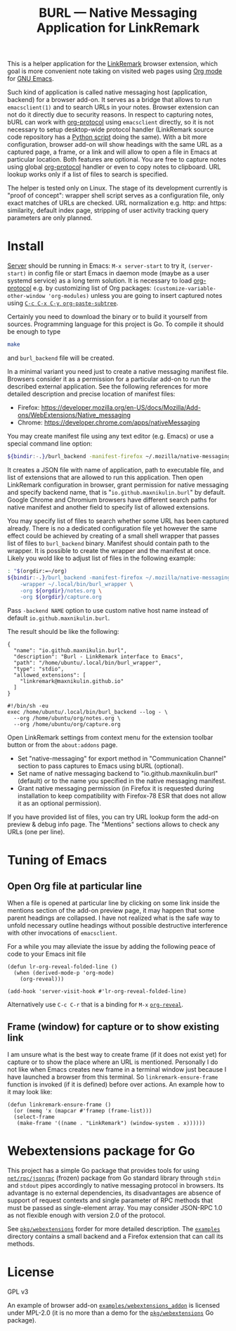
#+PROPERTY: header-args :eval never-export :exports code :results silent
#+TITLE: BURL — Native Messaging Application for LinkRemark

This is a helper application for the [[https://github.com/maxnikulin/linkremark/][LinkRemark]] browser extension,
which goal is more convenient note taking
on visited web pages using [[https://orgmode.org][Org mode]] for [[https://www.gnu.org/software/emacs/][GNU Emacs]].

#+attr_html: :alt Screenshot of Preview & Debug Info page of LinkRemark extension for capture of https://orgmode.org/ when org-manual.org and org-guide.org are configured as note files for bURL
#+attr_html: :style max-height: 50%
[[file:./burl-linkremark-preview-demo.png]]

Such kind of application is called native messaging host
(application, backend) for a browser add-on. It serves as a bridge
that allows to run =emacsclient(1)= and to search URLs in your notes.
Browser extension can not do it directly due to security reasons.
In respect to capturing notes, bURL can work with
[[https://orgmode.org/manual/Protocols.html][org-protocol]]
using =emacsclient= directly,
so it is not necessary to setup desktop-wide protocol handler
(LinkRemark source code repository has a
[[https://github.com/maxnikulin/linkremark/blob/master/examples/backend-python/lr_emacsclient.py][Python script]]
doing the same).
With a bit more configuration, browser add-on will show
headings with the same URL as a captured page, a frame, or a link
and will allow to open a file in Emacs at particular location.
Both features are optional.
You are free to capture notes using global
[[https://orgmode.org/manual/Protocols.html][org-protocol]]
handler or even to copy notes to clipboard.
URL lookup works only if a list of files to search is specified.

The helper is tested only on Linux. The stage of its development
currently is "proof of concept": wrapper shell script serves
as a configuration file, only exact matches of URLs are checked.
URL normalization e.g. http: and https: similarity, default
index page, stripping of user activity tracking query parameters
are only planned.

* Install

[[https://www.gnu.org/software/emacs/manual/html_node/emacs/Emacs-Server.html][Server]] should be running in Emacs: =M-x server-start= to try it,
src_elisp{(server-start)} in config file or start Emacs in daemon mode
(maybe as a user systemd service) as a long term solution.
It is necessary to load [[https://orgmode.org/manual/Protocols.html][org-protocol]]
e.g. by customizing list of Org packages:
src_elisp{(customize-variable-other-window 'org-modules)}
unless you are going to insert captured notes using
[[help:org-paste-subtree][=C-c C-x C-y=, ~org-paste-subtree~]].

# FIXME: link to releases
Certainly you need to download the binary or to build it yourself from sources.
Programming language for this project is Go. To compile it should be enough
to type
#+begin_src bash
  make
#+end_src
and =burl_backend= file will be created.

In a minimal variant you need just to create a native messaging manifest
file. Browsers consider it as a permission for a particular add-on
to run the described external application. See the following references
for more detailed description and precise location of manifest files:

- Firefox: <https://developer.mozilla.org/en-US/docs/Mozilla/Add-ons/WebExtensions/Native_messaging>
- Chrome: <https://developer.chrome.com/apps/nativeMessaging>

You may create manifest file using any text editor (e.g. Emacs)
or use a special command line option:

#+begin_src bash
  ${bindir:-.}/burl_backend -manifest-firefox ~/.mozilla/native-messaging-hosts/
#+end_src

It creates a JSON file with name of application, path to executable file,
and list of extensions that are allowed to run this application.
Then open LinkRemark configuration in browser, grant permission for native
messaging and specify backend name, that is "=io.github.maxnikulin.burl="
by default. Google Chrome and Chromium browsers have different search
paths for native manifest and another field to specify list
of allowed extensions.

You may specify list of files to search whether some URL has been captured already.
There is no a dedicated configuration file yet however
the same effect could be achieved by creating of a small shell
wrapper that passes list of files to =burl_backend= binary.
Manifest should contain path to the wrapper.
It is possible to create the wrapper and the manifest at once.
Likely you wold like to adjust list of files in the following example:

#+begin_src bash :var orgdir=(eval org-directory)
  : "$(orgdir:=~/org)
  ${bindir:-.}/burl_backend -manifest-firefox ~/.mozilla/native-messaging-hosts/ \
      -wrapper ~/.local/bin/burl_wrapper \
      -org ${orgdir}/notes.org \
      -org ${orgdir}/capture.org
#+end_src

Pass =-backend NAME= option to use custom native host name instead of
default =io.github.maxnikulin.burl=.

The result should be like the following:

#+caption: [[file:~/.mozilla/native-messaging-hosts/io.github.maxnikulin.burl.json][=~/.mozilla/native-messaging-hosts/io.github.maxnikulin.burl.json=]]
#+begin_example
  {
    "name": "io.github.maxnikulin.burl",
    "description": "Burl - LinkRemark interface to Emacs",
    "path": "/home/ubuntu/.local/bin/burl_wrapper",
    "type": "stdio",
    "allowed_extensions": [
      "linkremark@maxnikulin.github.io"
    ]
  }
#+end_example

#+caption: [[file:~/.local/bin/burl_wrapper][=~/.local/bin/burl_wrapper=]]
#+begin_example
  #!/bin/sh -eu
  exec /home/ubuntu/.local/bin/burl_backend --log - \
    --org /home/ubuntu/org/notes.org \
    --org /home/ubuntu/org/capture.org
#+end_example

Open LinkRemark settings from context menu for the extension toolbar button
or from the =about:addons= page.
- Set "native-messaging" for export method in "Communication Channel" section
  to pass captures to Emacs using bURL (optional).
- Set name of native messaging backend to "io.github.maxnikulin.burl" (default)
  or to the name you specified in the native messaging manifest.
- Grant native messaging permission (in Firefox it is requested during
  installation to keep compatibility with Firefox-78 ESR that does not
  allow it as an optional permission).

If you have provided list of files, you can try URL lookup
form the add-on preview & debug info page. The "Mentions" sections
allows to check any URLs (one per line).

* Tuning of Emacs
  :PROPERTIES:
  :CUSTOM_ID: emacs-tune
  :END:

** Open Org file at particular line
   :PROPERTIES:
   :CUSTOM_ID: emacs-open-at-line
   :END:

When a file is opened at particular line by clicking on some link
inside the mentions section of the add-on preview page, it may happen
that some parent headings are collapsed. I have not realized
what is the safe way to unfold necessary outline headings without
possible destructive interference with other invocations of =emacsclient=.

For a while you may alleviate the issue by adding the following peace
of code to your Emacs init file

#+begin_src elisp
  (defun lr-org-reveal-folded-line ()
    (when (derived-mode-p 'org-mode)
      (org-reveal)))

  (add-hook 'server-visit-hook #'lr-org-reveal-folded-line)
#+end_src

Alternatively use =C-c C-r= that is a binding for =M-x= [[help:org-reveal][=org-reveal=]].

** Frame (window) for capture or to show existing link
   :PROPERTIES:
   :CUSTOM_ID: emacs-ensure-frame
   :END:

I am unsure what is the best way to create frame (if it does not exist yet)
for capture or to show the place where an URL is mentioned.
Personally I do not like when Emacs creates new frame
in a terminal window just because I have launched a browser
from this terminal. So ~linkremark-ensure-frame~ function
is invoked (if it is defined) before over actions. An example
how to it may look like:

#+begin_src elisp
  (defun linkremark-ensure-frame ()
    (or (memq 'x (mapcar #'framep (frame-list)))
	(select-frame
	 (make-frame '((name . "LinkRemark") (window-system . x))))))
#+end_src

* Webextensions package for Go

This project has a simple Go package that provides tools for using
[[https://pkg.go.dev/net/rpc/jsonrpc][=net/rpc/jsonrpc=]] (frozen) package from Go standard library through =stdin=
and =stdout= pipes accordingly to native messaging protocol in browsers.
Its advantage is no external dependencies, its disadvantages
are absence of support of request contexts and single parameter
of RPC methods that must be passed as single-element array.
You may consider JSON-RPC 1.0 as not flexible enough with version 2.0
of the protocol.

See [[file:pkg/webextensions][=pkg/webextensions=]] forder for more detailed description.
The [[file:examples][=examples=]] directory contains a small backend and a Firefox
extension that can call its methods.
* License

GPL v3

An example of browser add-on [[file:examples/webextensions_addon][=examples/webextensions_addon=]] is licensed
under MPL-2.0 (it is no more than a demo for the [[file:pkg/webextensions][=pkg/webextensions=]] Go package).
